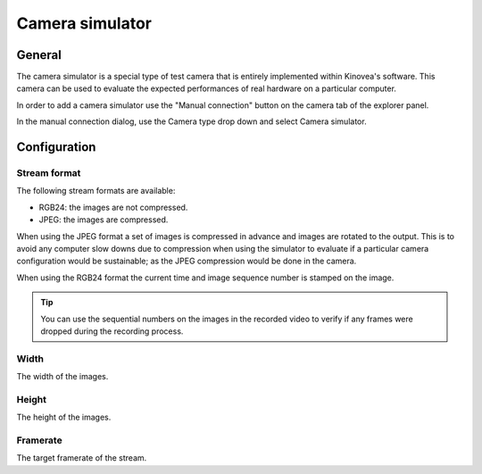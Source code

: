 
Camera simulator
================

General
-------

The camera simulator is a special type of test camera that is entirely implemented within Kinovea's software. 
This camera can be used to evaluate the expected performances of real hardware on a particular computer.

In order to add a camera simulator use the "Manual connection" button on the camera tab of the explorer panel.

.. image:: /images/capture/manualconnection.png

In the manual connection dialog, use the Camera type drop down and select Camera simulator.

.. image:: /images/capture/addsimulator.png

Configuration
-------------

.. image:: /images/capture/config-simulator.png


Stream format
*************

The following stream formats are available:

- RGB24: the images are not compressed.
- JPEG: the images are compressed.

When using the JPEG format a set of images is compressed in advance and images are rotated to the output.
This is to avoid any computer slow downs due to compression when using the simulator to evaluate if a particular camera configuration would be sustainable; as the JPEG compression would be done in the camera.

When using the RGB24 format the current time and image sequence number is stamped on the image.

.. tip:: You can use the sequential numbers on the images in the recorded video to verify if any frames were dropped during the recording process.

Width
*****
The width of the images.

Height
******
The height of the images.

Framerate
*********
The target framerate of the stream.


